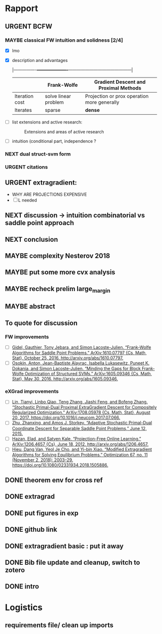 #+SEQ_TODO: URGENT(u) STARTED(s)  NEXT(n) TODO(t)   WAITING(w) MAYBE(m) | DONE(d) DEFERRED(l) CANCELLED(c)
#+TAGS: data(d) numerical(n) rapport(r) logisitics(l)
* Rapport
** URGENT BCFW  

*** MAYBE classical FW intuition and solidness [2/4]
      - [X] lmo
      - [X] description and advantages
        :drawer:
          |----------------+----------------------+---------------------------------------------|
          |                | Frank-Wolfe          | Gradient Descent and Proximal Methods       |
          |----------------+----------------------+---------------------------------------------|
          | Iteration cost | solve linear problem | Projection or prox operation more generally |
          | Iterates       | sparse               | \textbf{dense}                              |
          |----------------+----------------------+---------------------------------------------|
         :end:
      - [ ] list extensions and active research:
        :drawer:
        #+CAPTION: Extensions and areas of active research
        [[./figures/extensionsFW.png]]
        :end:
      - [ ] intuition (conditional part, independence ?
     
*** NEXT dual struct-svm form
*** URGENT citations

** URGENT extragradient:
   - WHY ARE PROJECTIONS EXPENSIVE
   - [ ] L needed 

** NEXT discussion -> intuition combinatorial vs saddle point approach
** NEXT conclusion
** MAYBE complexity Nesterov 2018
** MAYBE put some more cvx analysis
** MAYBE recheck prelim large_margin
** MAYBE abstract
** To quote for discussion
*** FW improvements 
    - [ ] [[zotero://select/items/1_DT6RXR4I][Gidel, Gauthier, Tony Jebara, and Simon Lacoste-Julien. “Frank-Wolfe Algorithms for Saddle Point Problems.” ArXiv:1610.07797 {Cs, Math, Stat}, October 25, 2016. http://arxiv.org/abs/1610.07797.]]
    - [ ] [[zotero://select/items/1_82VLC3FS][Osokin, Anton, Jean-Baptiste Alayrac, Isabella Lukasewitz, Puneet K. Dokania, and Simon Lacoste-Julien. “Minding the Gaps for Block Frank-Wolfe Optimization of Structured SVMs.” ArXiv:1605.09346 {Cs, Math, Stat}, May 30, 2016. http://arxiv.org/abs/1605.09346.]]
*** eXGrad improvements
    - [ ] [[zotero://select/items/1_FTBPRWGS][Lin, Tianyi, Linbo Qiao, Teng Zhang, Jiashi Feng, and Bofeng Zhang. “Stochastic Primal-Dual Proximal ExtraGradient Descent for Compositely Regularized Optimization.” ArXiv:1708.05978 {Cs, Math, Stat}, August 20, 2017. https://doi.org/10.1016/j.neucom.2017.07.066.]]
    - [ ] [[zotero://select/items/3_ECCPXQW8][Zhu, Zhanxing, and Amos J. Storkey. “Adaptive Stochastic Primal-Dual Coordinate Descent for Separable Saddle Point Problems,” June 12, 2015.]]
    - [ ] [[zotero://select/items/1_4VDFIBL3][Hazan, Elad, and Satyen Kale. “Projection-Free Online Learning.” ArXiv:1206.4657 {Cs}, June 18, 2012. http://arxiv.org/abs/1206.4657.]]
    - [ ] [[zotero://select/items/1_NZWZAEWI][Hieu, Dang Van, Yeol Je Cho, and Yi-bin Xiao. “Modified Extragradient Algorithms for Solving Equilibrium Problems.” Optimization 67, no. 11 (November 2, 2018): 2003–29. https://doi.org/10.1080/02331934.2018.1505886.]]
** DONE theorem env for cross ref
   CLOSED: [2019-04-29 Mon 23:14]
** DONE extragrad 
   CLOSED: [2019-04-29 Mon 23:14]
** DONE put figures in exp
   CLOSED: [2019-04-29 Mon 21:28]
** DONE github link
   CLOSED: [2019-04-29 Mon 20:11]
** DONE extragradient basic : put it away
** DONE Bib file update and cleanup, switch to zotero
** DONE intro
   CLOSED: [2019-04-29 Mon 00:01]


* Logistics
** requirements file/ clean up imports
